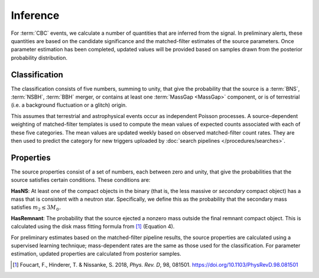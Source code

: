Inference
=========

For :term:`CBC` events, we calculate a number of quantities that are inferred
from the signal. In preliminary alerts, these quantities are based on the
candidate significance and the matched-filter estimates of the source
parameters. Once parameter estimation has been completed, updated values will
be provided based on samples drawn from the posterior probability distribution.

Classification
--------------

The classification consists of five numbers, summing to unity, that give the
probability that the source is a :term:`BNS`, :term:`NSBH`, :term:`BBH` merger,
or contains at least one :term:`MassGap <MassGap>` component,
or is of terrestrial (i.e. a background fluctuation or a glitch) origin.

This assumes that terrestrial and astrophysical events occur as independent
Poisson processes. A source-dependent weighting of matched-filter templates is
used to compute the mean values of expected counts associated with each of
these five categories. The mean values are updated weekly based on observed
matched-filter count rates. They are then used to predict the category for new
triggers uploaded by :doc:`search pipelines </procedures/searches>`.

Properties
----------

The source properties consist of a set of numbers, each between zero and unity,
that give the probabilities that the source satisfies certain conditions. These
conditions are:

**HasNS**: At least one of the compact objects in the binary (that is, the less
massive or *secondary* compact object) has a mass that is consistent with a
neutron star. Specifically, we define this as the probability that the
secondary mass satisfies :math:`m_2 \leq 3 M_{\odot}`.

**HasRemnant**: The probability that the source ejected a nonzero mass outside
the final remnant compact object. This is calculated using the disk mass
fitting formula from [#DiskMass]_ (Equation 4).

For preliminary estimates based on the matched-filter pipeline results, the
source properties are calculated using a supervised learning technique;
mass-dependent rates are the same as those used for the classification. For
parameter estimation, updated properties are calculated from posterior samples.

.. |prd| replace:: *Phys. Rev. D*

.. [#DiskMass]
   Foucart, F., Hinderer, T. & Nissanke, S. 2018, |prd|, 98, 081501.
   https://doi.org/10.1103/PhysRevD.98.081501
